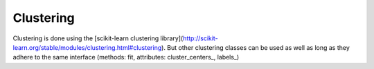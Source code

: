 Clustering
==========

Clustering is done using the [scikit-learn clustering library](http://scikit-learn.org/stable/modules/clustering.html#clustering). 
But other clustering classes can be used as well as long as they adhere to the same interface (methods: fit, attributes: cluster_centers_, labels_)

